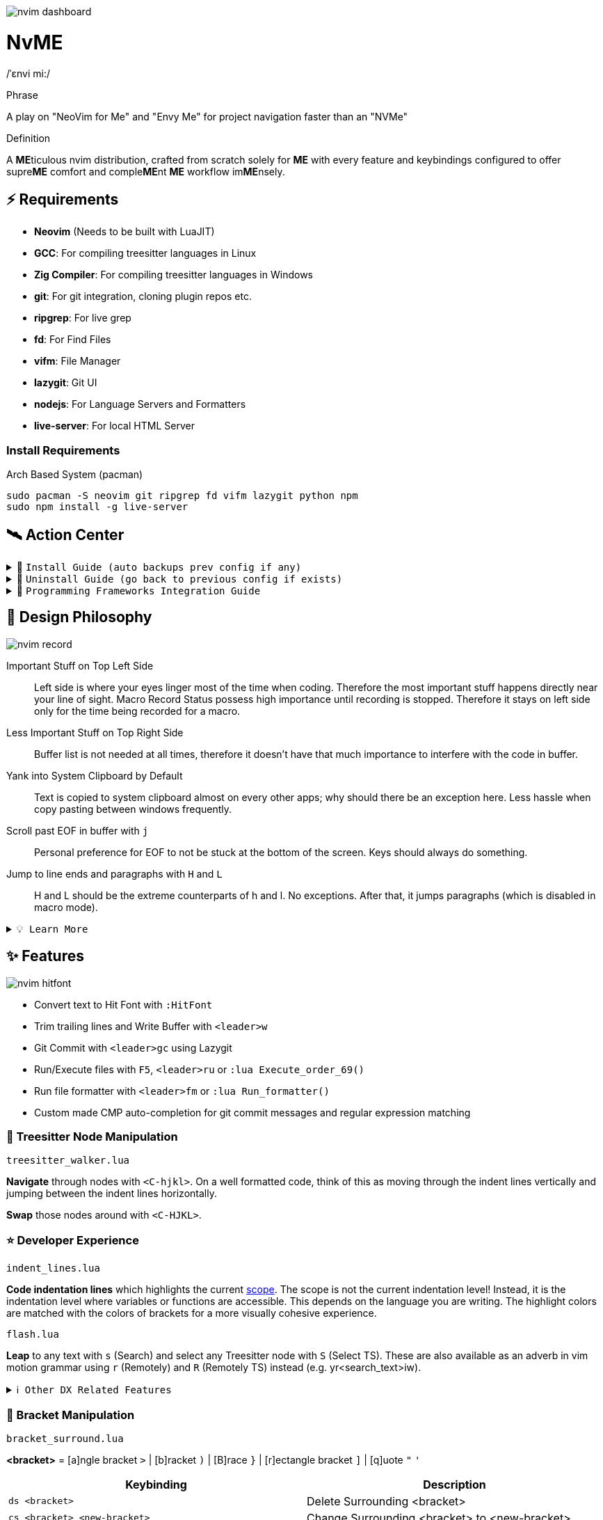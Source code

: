 image:./img/nvim_dashboard.jpg[]

= NvME

/ˈɛnvi mi:/

.Phrase
A play on "NeoVim for Me" and "Envy Me" for project navigation faster than an "NVMe"

.Definition
A **ME**ticulous nvim distribution, crafted from scratch solely for **ME** with
every feature and keybindings configured to offer supre**ME** comfort and
comple**ME**nt **ME** workflow im**ME**nsely.

== ⚡ Requirements

* *Neovim* (Needs to be built with LuaJIT)
* *GCC*: For compiling treesitter languages in Linux
* *Zig Compiler*: For compiling treesitter languages in Windows
* *git*: For git integration, cloning plugin repos etc.
* *ripgrep*: For live grep
* *fd*: For Find Files
* *vifm*: File Manager
* *lazygit*: Git UI
* *nodejs*: For Language Servers and Formatters
* *live-server*: For local HTML Server

=== Install Requirements

.Arch Based System (pacman)
[source,bash]
----
sudo pacman -S neovim git ripgrep fd vifm lazygit python npm
sudo npm install -g live-server
----

== 🛰️ Action Center

.🚀 `Install Guide (auto backups prev config if any)`
[%collapsible]
====
[discrete]
== 🚀 Install

If any config is already present, it backups your config and puts NvME in place.

[discrete]
=== 🐧 Linux

* Suggested Compiler: *GCC*

.bash / zsh
[source,bash]
----
ME=~/.config/nvim; [ -d $ME ] && mv $ME ${ME}_backup/
git clone https://github.com/MidHunterX/NvME $ME --depth 1 && nvim
----

.fish
[source,fish]
----
set ME ~/.config/nvim; test -d $ME; and mv $ME {$ME}_backup
git clone https://github.com/MidHunterX/NvME $ME --depth 1 && nvim
----

[discrete]
=== 🪟 Windows

* Suggested Compiler: *Zig Compiler*

.powershell
[source,pwsh]
----
git clone https://github.com/MidHunterX/NvME $env:localappdata\nvim --depth 1; nvim
----

.cmd
[source,cmd]
----
git clone https://github.com/MidHunterX/NvME %localappdata%\nvim --depth 1 && nvim
----

====

.🚶 `Uninstall Guide (go back to previous config if exists)`
[%collapsible]
====
[discrete]
== 🚶 Uninstall

Uninstalls NvME and returns back to previous config if any.

.bash / zsh
[source,bash]
----
ME=~/.config/nvim; [ -d $ME ] && rm -rf $ME && mv ${ME}_backup/ $ME
----

.fish
[source,fish]
----
set ME ~/.config/nvim; test -d $ME && rm -rf $ME; and mv ${ME}_backup/ $ME
----

====

.🌱 `Programming Frameworks Integration Guide`
[%collapsible]
====
[discrete]
== 🌱 Programming Frameworks Integration

* Insert completion using `<C-f>` just like how it is done in fish shell

[discrete]
=== Django (Python)

* From `:Mason`, Install `pyright` Language Server

* Django uses some Python "magic" that makes having precise types for some code patterns problematic. To provide more precise static types and type inference for Django framework and be recognizable to pyright LSP, install:

----
pip install django-stubs
----

[discrete]
=== Java with OpenJDK

----
sudo pacman -S jdk21-openjdk
sudo archlinux-java set java-21-openjdk
----

[discrete]
=== Android SDK

[source,bash]
----
yay -Sy android-sdk \
      android-sdk-build-tools \
      android-sdk-cmdline-tools-latest \
      android-platform \
      android-sdk-platform-tools
----

android-sdk-platform-tools provides the `adb` command.

[discrete]
=== Flutter (Dart)

[source,bash]
----
yay -S flutter-bin
----

Now `flutter` command is available in `$PATH`. Create a new project using `flutter create myapp` and open it with `flutter run`.
====

== 🎨 Design Philosophy

image:./img/nvim_record.jpg[]

Important Stuff on Top Left Side::
Left side is where your eyes linger most of the time when coding. Therefore the
most important stuff happens directly near your line of sight. Macro Record
Status possess high importance until recording is stopped. Therefore it stays
on left side only for the time being recorded for a macro.

Less Important Stuff on Top Right Side::
Buffer list is not needed at all times, therefore it doesn't have that much
importance to interfere with the code in buffer.

Yank into System Clipboard by Default::
Text is copied to system clipboard almost on every other apps; why should there
be an exception here. Less hassle when copy pasting between windows frequently.

Scroll past EOF in buffer with `j`::
Personal preference for EOF to not be stuck at the bottom of the screen. Keys
should always do something.

Jump to line ends and paragraphs with `H` and `L`::
H and L should be the extreme counterparts of h and l. No exceptions. After
that, it jumps paragraphs (which is disabled in macro mode).

.`💡 Learn More`
[%collapsible]
====
[discrete]
=== SmartMotion: Redefining `H` and `L`

If `A` means ‘insert further right’ and `I` means ‘insert further left’, then
`H` should mean ‘move further left’ (line-wise), and `L` should mean ‘move
further right’. Thus H and L is corrected semantically by following vim
conventions.

Now, what should happen when I'm already at the edge? It does nothing? No.
Pop it off into the next gap so, I can use one key for multiple things in a
controlled manner.

* When at the beginning of a line, H jumps to the previous paragraph `{`.
* When at the end of a line, L jumps to the next paragraph `}`.

NOTE: Paragraph jumping is intended for general navigational purposes only. Therefore
it is disabled in macro mode.
====

== ✨ Features

image:./img/nvim_hitfont.jpg[]

* Convert text to Hit Font with `:HitFont`
* Trim trailing lines and Write Buffer with `<leader>w`
* Git Commit with `<leader>gc` using Lazygit
* Run/Execute files with `F5`, `<leader>ru` or `:lua Execute_order_69()`
* Run file formatter with `<leader>fm` or `:lua Run_formatter()`
* Custom made CMP auto-completion for git commit messages and regular expression matching

=== 🌳 Treesitter Node Manipulation

`treesitter_walker.lua`

*Navigate* through nodes with `<C-hjkl>`. On a well formatted code, think of this as moving through the indent lines vertically and jumping between the indent lines horizontally.

*Swap* those nodes around with `<C-HJKL>`.

=== ⭐ Developer Experience

`indent_lines.lua`

*Code indentation lines* which highlights the current https://en.wikipedia.org/wiki/Scope_(computer_science)[scope]. The scope is not the current indentation level! Instead, it is the indentation level where variables or functions are accessible. This depends on the language you are writing. The highlight colors are matched with the colors of brackets for a more visually cohesive experience.

`flash.lua`

*Leap* to any text with `s` (Search) and select any Treesitter node with `S` (Select TS). These are also available as an adverb in vim motion grammar using `r` (Remotely) and `R` (Remotely TS) instead (e.g. yr<search_text>iw).

.`ℹ️ Other DX Related Features`
[%collapsible]
====
* `comment.lua`: *Toggle comment* with `gcc` (// line-wise) and `gbb` (/* block-wise */). Works with `<motion>` as well (gbip, gc2k, ...).
====

=== 🫶 Bracket Manipulation

`bracket_surround.lua`

*<bracket>* = [a]ngle bracket `>` | [b]racket `)` | [B]race `}` | [r]ectangle bracket `]` | [q]uote `"` `'`

[%header]
|===
| Keybinding                   | Description
| `ds <bracket>`               | Delete Surrounding <bracket>
| `cs <bracket> <new-bracket>` | Change Surrounding <bracket> to <new-bracket>
| `cS <bracket> <new-bracket>` | Change Surrounding <bracket> to <new-bracket> (line-wise)
| `gs <motions> <bracket>`     | Surround this <motions> with <bracket>
| `gS <motions> <bracket>`     | Surround this <motions> with <bracket> (line-wise)
| `gsl <bracket>`              | Surround this Line with <bracket>
| `gsL <bracket>`              | Surround this Line with <bracket> (line-wise)
|===

.`ℹ️ Other Bracket Related Features`
[%collapsible]
====
* `bracket_rainbow.lua`: Colorizes bracket pairs based on their nesting level. The colors are inspired from "Bracket Pair Colorizer" VSCode extension; which was then adopted as VSCode core feature.
* `bracket_matchparen.lua`: Highlights matching bracket pair when cursor is anywhere inside the block. An improved version of inbuilt matchparen.
* `bracket_autopairs.lua`: Autoclose brackets, quotes, etc. when typing them. Disabled in macro mode.
====

=== 🐞 AI Assisted Debugging

`ai_lsp_diagnostics.lua`

Helps you work out WTF that code error means *and* how to fix it!

[%header]
|===
| Keybinding   | Description
| `<leader>wd` | WTF Debug: Give me the simplified explanation of this error
| `<leader>wf` | WTF Fix: Just make this error disappear automatically
| `<leader>ws` | WTF Search: Google this error
| `<leader>wp` | WTF Provider: List and choose an LLM provider
|===

NOTE: Since this keybind conflicts with `<leader>w` (save file), this mode can only be activated by pressing `<leader>` and waiting for 1 second.

.`💡 How to set up?`
[%collapsible]
====
To install, just export the LLM API key of your choice as an environment variable. For example:

[source,bash]
----
# Gemini
export GEMINI_API_KEY=NznytnzngvbaBsPungTCGnaqTbbtyrFrnepu-NcvUrer

# OpenAI
export OPENAI_API_KEY=sk-XrlGbGurNyyrtrqylBcraShyylPybfrqNVPbzcnalNCVUrer
----

Supports: ANTHROPIC, COPILOT, DEEPSEEK, GEMINI, GROK, OLLAMA, OPENAI.

Then just select your provider using `<leader>wp` and you are good to go.

====

=== 🚽 AI Code Completion

`ai_windsurf.lua`

[%header]
|===
| Keybinding | Description
| `<C-f>`    | Accept Full completion (like in fish shell)
| `<M-,>`    | Cycle through completions
|===

This feature is enabled by default. But you can toggle AI Code Completion with
`:Codeium Toggle`

.`💡 How to set up?`
[%collapsible]
====

* Create a Windsurf account and get an API key.
* Authorize Windsurf (Codeium) using:

[source,lua]
----
:Codeium Auth
----

* Follow the rest of the instructions to get started.

After that, auto-completion will be available for use in the current buffer as you type.

====

=== 🎨 UI Enhancements

`tool_colorpicker.lua`

*Pick colors* with `:CccPick`. Then use `i` to change input mode, `o` to change output format and `q` to quit selection.

`visible_colorcodes.lua`

Visualize color codes in buffer. Supported formats are Hex #RGBA, Termcode colorname, CSS rgba(), CSS hsla(), Tailwind Colors

.`ℹ️ Other UI Related Features`
[%collapsible]
====
* `markdown_inline-image.lua`: Adds image support to Neovim using Kitty's Graphics Protocol or ueberzugpp. It works great with Kitty and Tmux.
* `markdown_UI.lua`: Renders Markdown components like Headings, Tables, Code Blocks, Checkboxes, Blockquotes, Links etc..
====

=== 🍺 Paying Homage

`column_line.lua`

Thin virtual vertical line at 80th column. Much nicer and visually less intrusive than the default color column. Punchcards typically used to have 80 column width. Early terminals screens also had a fixed display width of 80 characters. Keeping code within this limit prevented unsightly line wrapping and made it more readable.
Even now, when doing multi window workflow, keeping it under 80 columns will make everything look nice and readable as well.

== 📝 Autocompletion Behaviour

image:./img/nvim_cmp.jpg[]

* Autocompletion suggestions keep popping while typing
* If the suggestion box is visible, you can do the following:
* Select Next entries with: `C-n`, `Down`
* Select Previous entries with: `C-p`, `Up`
* Accept an entry with `CR`, `i`, `C-i`
* Cancel Completion with `C-e`, `o`, `C-o`

Note: `TAB` does multiple things here

* If accepted entry is a snippet and snippet is expanded, use `TAB` & `S-Tab` for jumping around the snippet fields.
* If autocompletion menu is visible, use `TAB` to select LSP pre-selected entry.
* If LSP pre-selected entry is not available in menu, `TAB` will select the first entry.
* If menu and snippet are both not visible, `TAB` will jump over quotes and brackets.
* If quotes and brackets are not available, `TAB` will act as normal `TAB`.

.`💡 Show Completion Workflows`
[%collapsible]
====

[discrete]
=== Autocompletion: Terminal Style
[source,yaml]
----
Select: Tab, S-Tab
Accept: Enter
----

[discrete]
=== Autocompletion: Ide Style
[source,yaml]
----
Select: Down, Up
Accept: Enter
----

[discrete]
=== Autocompletion: Vim / Emacs Style
[source,yaml]
----
Select: C-n, C-p
Accept: Enter
Reject: C-e
----

[discrete]
=== Autocompletion: Personal Style
[source,yaml]
----
Select: Down, Up / Tab, S-Tab
Accept: i
Reject: o
----

====

== 🔥✍️ Improved Grammar

----
Sentence = Verb [Adverb [<location>]] Preposition Noun
----

.`ℹ️ See full structure`
[%collapsible]
====
----
Sentence = [Quantifier] Verb [Adverb [<location>]] Preposition [Quantifier] Noun
----

[discrete]
==== Quantifiers

|===
| `[0-9]` | N times
|===
====

==== Verbs (Actions)

|===
| `y` | Yank
| `d` | Delete
| `c` | Change
|===

==== Adverbs (Modifiers)

`flash.lua`
|===
| `r` | Remotely
| `R` | Remotely (Treesitter)
|===

==== Prepositions (Relationship)

|===
| `i` | Inside
| `a` | Around
|===

==== Nouns (Objects)

|===
| `w` | Word
| `p` | Paragraph
| `s` | Sentence
| `t` | Markup Tag
| `b` | Bracket `()`
| `B` | Block/Brace `{}`
| `"` `'` `'` `"`
| Strings
| `[` `{` `(` `)` `}` `]`
| Brackets
|===

`treesitter.lua`
|===
| `i` | Conditional
| `l` | Loop
| `f` | Function
| `m` | Method
| `c` | Class
| `a` | Argument
| `=` | Assignment
| `:` | Property
|===

== 🗺️ Custom Key Remaps

=== Normal Mode
[%header]
|===
| Key     | Description
| `u`     | Undo
| `U`     | Redo
| `H`     | Smart Motion to Line Start (`^` or `{`)
| `L`     | Smart Motion to Line End (`$` or `}`)
| `<C-u>` | Scroll Half Page Up (Cursor Centered)
| `<C-d>` | Scroll Half Page Down (Cursor Centered)
| `mm`    | Jump to Matching Bracket
| `<A-h>` | Go to Previous Buffer
| `<A-l>` | Go to Next Buffer
| `<C-h>` | Go to Previous Tab
| `<C-l>` | Go to Next Tab
| `<F5>`  | Execute Current Buffer (`:lua Execute_order_69()`)
| `g?`    | ROT13 Cipher (default, with description)
|===

=== Visual Mode
[%header]
|===
| Key | Description
| `J` | Move Line Down with Autoindent
| `K` | Move Line Up with Autoindent
| `<` | Indent Line/Selection Left (stay in Visual mode)
| `>` | Indent Line/Selection Right (stay in Visual mode)
| `H` | Smart Motion to Line Start (`^` or `{`)
| `L` | Smart Motion to Line End (`$` or `}`)
|===

=== Terminal Mode
[%header]
|===
| Key          | Description
| `<C-n>n`     | Return to Normal Mode
| `<C-w>n`     | Return to Normal Mode
| `<C-w><ESC>` | Return to Normal Mode
|===

=== Leader Remaps
[%header]
|===
| Key          | Description
| `<Space>`    | Leader
| `<leader>w`  | Write File
| `<leader>er` | Erase Search Highlight
| `<leader>rr` | Highlight & Replace Word
| `<leader>y`  | Yank Entire Buffer
| `<leader>us` | Toggle Spell Check
| `<leader>d`  | Delete Without Yanking
| `<leader>p`  | Paste Without Yanking
|===

=== Buffer & Tab Management

`buffer_selector.lua`

View all open buffers and switch between buffers with `<leader>b`. Then open buffer with tag letters or `<CR>`, `V` to vsplit, `H` to hsplit, `D` to close and `q` or `esc` to cancel selection.

Use `<M-hl>` (Alt+H / Alt+L) to move through buffers.

[%header]
|===
| Key             | Description
| `<leader>tn`    | Tab: New
| `<leader>tc`    | Tab: Create
| `<leader>tx`    | Tab: Exit
| `<leader>tq`    | Tab: Quit
| `<leader>tX`    | Tab: Exit Other Tabs
| `<leader>tQ`    | Tab: Quit Other Tabs
| `<leader>th`    | Tab: Previous
| `<leader>tl`    | Tab: Next
| `<leader><A-h>` | Tab: Previous
| `<leader><A-l>` | Tab: Next
|===

=== GUI Style Remaps
[%header]
|===
| Key     | Description
| `<C-s>` | Save Document (Normal/Insert mode)
|===

== 🔌 Plugins

image:./img/nvim_plugins.jpg[]

* Lazy Loading Plugin Manager `lazy.nvim`
* Autoclosing Braces and Tags with `nvim-autopairs`
* Default Colorscheme: `catppuccin`
* Fancy Dashboard with `dashboard-nvim`
* Gitsigns on Signcolumn with `gitsigns.nvim`
* Install LSP servers, DAP servers, Linters and Formatters with `mason.nvim`
* NeoVim LSP Configuration with `nvim-lspconfig`
* Code Autocompletion with `nvim-cmp`
* Code Snippets with `luasnip` + `friendly-snippets`
* Tab out of Brackets and Quotes with `neotab.nvim`
* Scope based Indentation Lines with `indent-blankline.nvim`
* Lazygit Integration with `lazygit.nvim`
* Bracket pair highlighting with `rainbow-delimiters.nvim`
* Status Line and Buffer Line with `lualine.nvim`
* Change, Delete surrounding brackets or quotes quickly with `nvim-surround`
* Fuzzy search project files, Grep text search etc. with `telescope.nvim`
* Navigate through undo history tree with `telescope-undo.nvim`
* ToDo, Bug, Hack comments highlighting with `todo-comments.nvim`
* Convert, Manipulate and Pick Colors with `ccc.nvim`
* Semantic based Syntax Highlighting with `nvim-treesitter`
* See code context on top with `nvim-treesitter-context` instead of breadcrumbs
* View live Treesitter parsing tree with `nvim-treesitter/playground`
* Added more text objects with `nvim-treesitter-textobjects`
* Manage and Explore files and folders with `vifm.vim`
